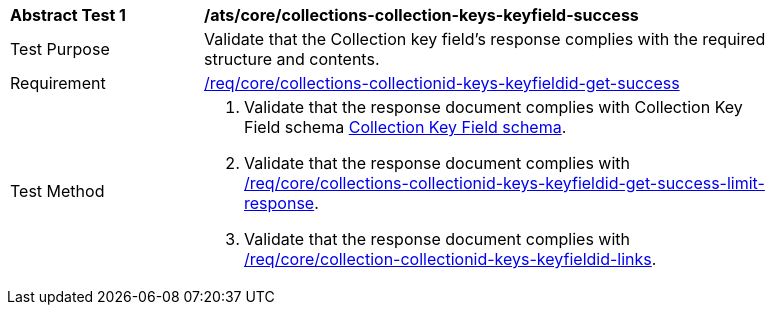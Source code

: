 [[ats_core_collections-collectionid-keys-keyfieldid-success]]
[width="90%",cols="2,6a"]
|===
^|*Abstract Test {counter:ats-id}* |*/ats/core/collections-collection-keys-keyfield-success*
^|Test Purpose | Validate that the Collection key field's response complies with the required structure and contents.
^|Requirement | <<req_core_collections-collectionid-keys-keyfieldid-get-success,/req/core/collections-collectionid-keys-keyfieldid-get-success>>
^|Test Method | 
. Validate that the response document complies with Collection Key Field schema <<collections_collectionid_keys_keyfieldid_schema, Collection Key Field schema>>.
. Validate that the response document complies with <<req_core_collections-collectionid-keys-keyfieldid-get-success-limit-response, /req/core/collections-collectionid-keys-keyfieldid-get-success-limit-response>>.
. Validate that the response document complies with <<req_core_collection-collectionid-keys-keyfieldid-links, /req/core/collection-collectionid-keys-keyfieldid-links>>.
|===